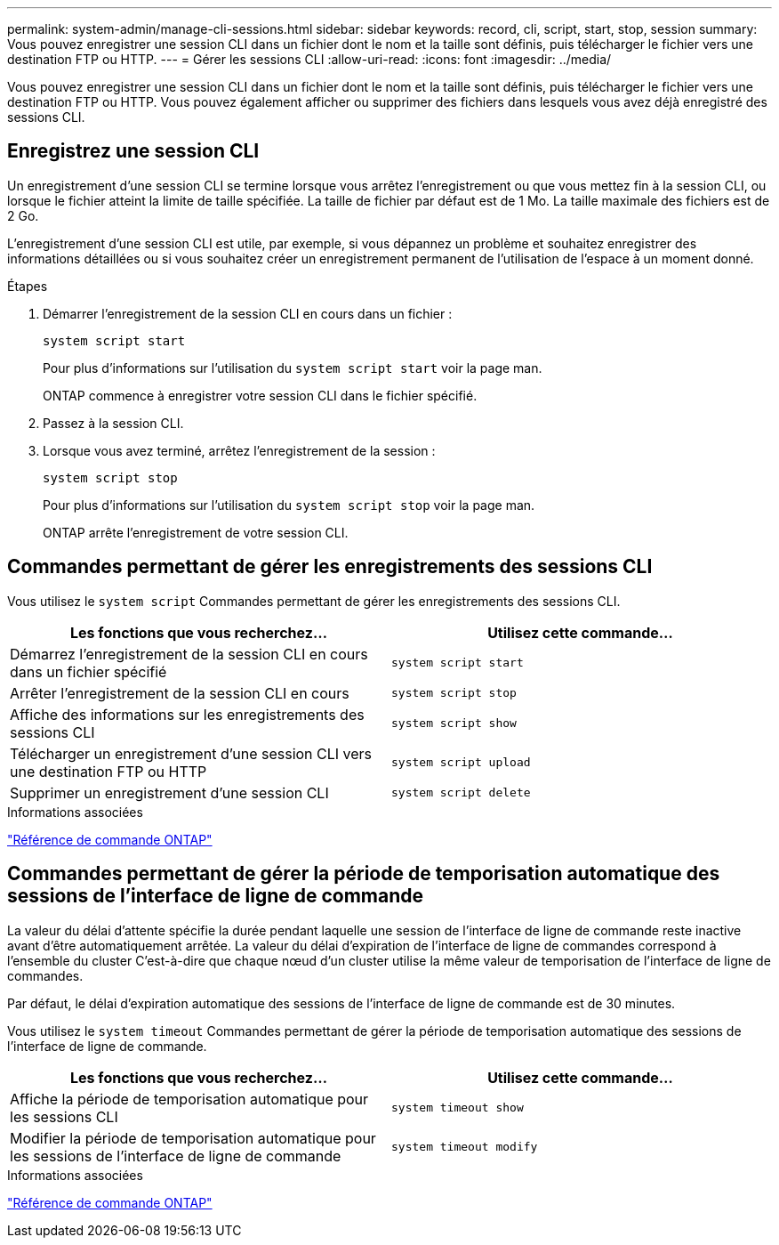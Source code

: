 ---
permalink: system-admin/manage-cli-sessions.html 
sidebar: sidebar 
keywords: record, cli, script, start, stop, session 
summary: Vous pouvez enregistrer une session CLI dans un fichier dont le nom et la taille sont définis, puis télécharger le fichier vers une destination FTP ou HTTP. 
---
= Gérer les sessions CLI
:allow-uri-read: 
:icons: font
:imagesdir: ../media/


[role="lead"]
Vous pouvez enregistrer une session CLI dans un fichier dont le nom et la taille sont définis, puis télécharger le fichier vers une destination FTP ou HTTP. Vous pouvez également afficher ou supprimer des fichiers dans lesquels vous avez déjà enregistré des sessions CLI.



== Enregistrez une session CLI

Un enregistrement d'une session CLI se termine lorsque vous arrêtez l'enregistrement ou que vous mettez fin à la session CLI, ou lorsque le fichier atteint la limite de taille spécifiée. La taille de fichier par défaut est de 1 Mo. La taille maximale des fichiers est de 2 Go.

L'enregistrement d'une session CLI est utile, par exemple, si vous dépannez un problème et souhaitez enregistrer des informations détaillées ou si vous souhaitez créer un enregistrement permanent de l'utilisation de l'espace à un moment donné.

.Étapes
. Démarrer l'enregistrement de la session CLI en cours dans un fichier :
+
[source, cli]
----
system script start
----
+
Pour plus d'informations sur l'utilisation du `system script start` voir la page man.

+
ONTAP commence à enregistrer votre session CLI dans le fichier spécifié.

. Passez à la session CLI.
. Lorsque vous avez terminé, arrêtez l'enregistrement de la session :
+
[source, cli]
----
system script stop
----
+
Pour plus d'informations sur l'utilisation du `system script stop` voir la page man.

+
ONTAP arrête l'enregistrement de votre session CLI.





== Commandes permettant de gérer les enregistrements des sessions CLI

Vous utilisez le `system script` Commandes permettant de gérer les enregistrements des sessions CLI.

|===
| Les fonctions que vous recherchez... | Utilisez cette commande... 


 a| 
Démarrez l'enregistrement de la session CLI en cours dans un fichier spécifié
 a| 
`system script start`



 a| 
Arrêter l'enregistrement de la session CLI en cours
 a| 
`system script stop`



 a| 
Affiche des informations sur les enregistrements des sessions CLI
 a| 
`system script show`



 a| 
Télécharger un enregistrement d'une session CLI vers une destination FTP ou HTTP
 a| 
`system script upload`



 a| 
Supprimer un enregistrement d'une session CLI
 a| 
`system script delete`

|===
.Informations associées
link:../concepts/manual-pages.html["Référence de commande ONTAP"]



== Commandes permettant de gérer la période de temporisation automatique des sessions de l'interface de ligne de commande

La valeur du délai d'attente spécifie la durée pendant laquelle une session de l'interface de ligne de commande reste inactive avant d'être automatiquement arrêtée. La valeur du délai d'expiration de l'interface de ligne de commandes correspond à l'ensemble du cluster C'est-à-dire que chaque nœud d'un cluster utilise la même valeur de temporisation de l'interface de ligne de commandes.

Par défaut, le délai d'expiration automatique des sessions de l'interface de ligne de commande est de 30 minutes.

Vous utilisez le `system timeout` Commandes permettant de gérer la période de temporisation automatique des sessions de l'interface de ligne de commande.

|===
| Les fonctions que vous recherchez... | Utilisez cette commande... 


 a| 
Affiche la période de temporisation automatique pour les sessions CLI
 a| 
`system timeout show`



 a| 
Modifier la période de temporisation automatique pour les sessions de l'interface de ligne de commande
 a| 
`system timeout modify`

|===
.Informations associées
link:../concepts/manual-pages.html["Référence de commande ONTAP"]

